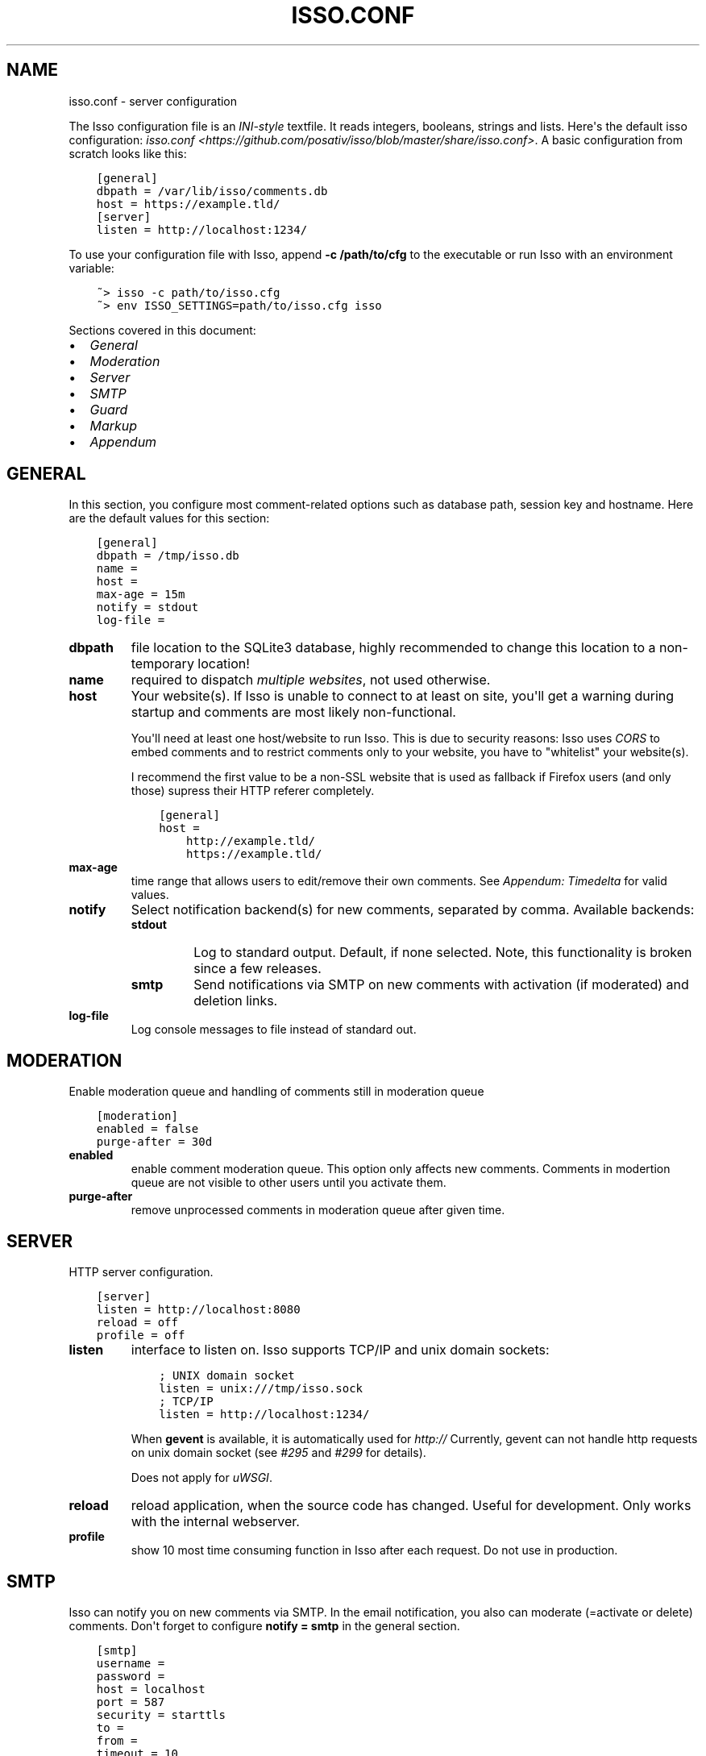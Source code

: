 .\" Man page generated from reStructuredText.
.
.TH "ISSO.CONF" "5" "March 04, 2015" "0.9" "Isso"
.SH NAME
isso.conf \- server configuration
.
.nr rst2man-indent-level 0
.
.de1 rstReportMargin
\\$1 \\n[an-margin]
level \\n[rst2man-indent-level]
level margin: \\n[rst2man-indent\\n[rst2man-indent-level]]
-
\\n[rst2man-indent0]
\\n[rst2man-indent1]
\\n[rst2man-indent2]
..
.de1 INDENT
.\" .rstReportMargin pre:
. RS \\$1
. nr rst2man-indent\\n[rst2man-indent-level] \\n[an-margin]
. nr rst2man-indent-level +1
.\" .rstReportMargin post:
..
.de UNINDENT
. RE
.\" indent \\n[an-margin]
.\" old: \\n[rst2man-indent\\n[rst2man-indent-level]]
.nr rst2man-indent-level -1
.\" new: \\n[rst2man-indent\\n[rst2man-indent-level]]
.in \\n[rst2man-indent\\n[rst2man-indent-level]]u
..
.sp
The Isso configuration file is an \fI\%INI\-style\fP textfile. It reads integers,
booleans, strings and lists. Here\(aqs the default isso configuration:
\fIisso.conf <https://github.com/posativ/isso/blob/master/share/isso.conf>\fP\&. A
basic configuration from scratch looks like this:
.INDENT 0.0
.INDENT 3.5
.sp
.nf
.ft C
[general]
dbpath = /var/lib/isso/comments.db
host = https://example.tld/
[server]
listen = http://localhost:1234/
.ft P
.fi
.UNINDENT
.UNINDENT
.sp
To use your configuration file with Isso, append \fB\-c /path/to/cfg\fP to the
executable or run Isso with an environment variable:
.INDENT 0.0
.INDENT 3.5
.sp
.nf
.ft C
~> isso \-c path/to/isso.cfg
~> env ISSO_SETTINGS=path/to/isso.cfg isso
.ft P
.fi
.UNINDENT
.UNINDENT
.sp
Sections covered in this document:
.INDENT 0.0
.IP \(bu 2
\fI\%General\fP
.IP \(bu 2
\fI\%Moderation\fP
.IP \(bu 2
\fI\%Server\fP
.IP \(bu 2
\fI\%SMTP\fP
.IP \(bu 2
\fI\%Guard\fP
.IP \(bu 2
\fI\%Markup\fP
.IP \(bu 2
\fI\%Appendum\fP
.UNINDENT
.SH GENERAL
.sp
In this section, you configure most comment\-related options such as database path,
session key and hostname. Here are the default values for this section:
.INDENT 0.0
.INDENT 3.5
.sp
.nf
.ft C
[general]
dbpath = /tmp/isso.db
name =
host =
max\-age = 15m
notify = stdout
log\-file =
.ft P
.fi
.UNINDENT
.UNINDENT
.INDENT 0.0
.TP
.B dbpath
file location to the SQLite3 database, highly recommended to change this
location to a non\-temporary location!
.TP
.B name
required to dispatch \fImultiple websites\fP,
not used otherwise.
.TP
.B host
Your website(s). If Isso is unable to connect to at least on site, you\(aqll
get a warning during startup and comments are most likely non\-functional.
.sp
You\(aqll need at least one host/website to run Isso. This is due to security
reasons: Isso uses \fI\%CORS\fP to embed comments and to restrict comments only to
your website, you have to "whitelist" your website(s).
.sp
I recommend the first value to be a non\-SSL website that is used as fallback
if Firefox users (and only those) supress their HTTP referer completely.
.INDENT 7.0
.INDENT 3.5
.sp
.nf
.ft C
[general]
host =
    http://example.tld/
    https://example.tld/
.ft P
.fi
.UNINDENT
.UNINDENT
.TP
.B max\-age
time range that allows users to edit/remove their own comments. See
\fI\%Appendum: Timedelta\fP for valid values.
.TP
.B notify
Select notification backend(s) for new comments, separated by comma.
Available backends:
.INDENT 7.0
.TP
.B stdout
Log to standard output. Default, if none selected. Note, this
functionality is broken since a few releases.
.TP
.B smtp
Send notifications via SMTP on new comments with activation (if
moderated) and deletion links.
.UNINDENT
.TP
.B log\-file
Log console messages to file instead of standard out.
.UNINDENT
.SH MODERATION
.sp
Enable moderation queue and handling of comments still in moderation queue
.INDENT 0.0
.INDENT 3.5
.sp
.nf
.ft C
[moderation]
enabled = false
purge\-after = 30d
.ft P
.fi
.UNINDENT
.UNINDENT
.INDENT 0.0
.TP
.B enabled
enable comment moderation queue. This option only affects new comments.
Comments in modertion queue are not visible to other users until you
activate them.
.TP
.B purge\-after
remove unprocessed comments in moderation queue after given time.
.UNINDENT
.SH SERVER
.sp
HTTP server configuration.
.INDENT 0.0
.INDENT 3.5
.sp
.nf
.ft C
[server]
listen = http://localhost:8080
reload = off
profile = off
.ft P
.fi
.UNINDENT
.UNINDENT
.INDENT 0.0
.TP
.B listen
interface to listen on. Isso supports TCP/IP and unix domain sockets:
.INDENT 7.0
.INDENT 3.5
.sp
.nf
.ft C
; UNIX domain socket
listen = unix:///tmp/isso.sock
; TCP/IP
listen = http://localhost:1234/
.ft P
.fi
.UNINDENT
.UNINDENT
.sp
When \fBgevent\fP is available, it is automatically used for \fIhttp://\fP
Currently, gevent can not handle http requests on unix domain socket
(see \fI\%#295\fP and
\fI\%#299\fP for details).
.sp
Does not apply for \fIuWSGI\fP\&.
.TP
.B reload
reload application, when the source code has changed. Useful for
development. Only works with the internal webserver.
.TP
.B profile
show 10 most time consuming function in Isso after each request. Do
not use in production.
.UNINDENT
.SH SMTP
.sp
Isso can notify you on new comments via SMTP. In the email notification, you
also can moderate (=activate or delete) comments. Don\(aqt forget to configure
\fBnotify = smtp\fP in the general section.
.INDENT 0.0
.INDENT 3.5
.sp
.nf
.ft C
[smtp]
username =
password =
host = localhost
port = 587
security = starttls
to =
from =
timeout = 10
.ft P
.fi
.UNINDENT
.UNINDENT
.INDENT 0.0
.TP
.B username
self\-explanatory, optional
.TP
.B password
self\-explanatory (yes, plain text, create a dedicated account for
notifications), optional.
.TP
.B host
SMTP server
.TP
.B port
SMTP port
.TP
.B security
use a secure connection to the server, possible values: \fInone\fP, \fIstarttls\fP
or \fIssl\fP\&. Note, that Python does not validate the server\(aqs certificate and
thus the connection is vulnerable to Man\-in\-the\-Middle attacks. Therefore,
you should definitely use a dedicated SMTP account for Isso.
.TP
.B to
recipient address, e.g. your email address
.TP
.B from
sender address, e.g. \fI"Foo Bar" <isso@example.tld>\fP
.TP
.B timeout
specify a timeout in seconds for blocking operations like the
connection attempt.
.UNINDENT
.SH GUARD
.sp
Enable basic spam protection features, e.g. rate\-limit per IP address (\fB/24\fP
for IPv4, \fB/48\fP for IPv6).
.INDENT 0.0
.INDENT 3.5
.sp
.nf
.ft C
[guard]
enabled = true
ratelimit = 2
direct\-reply = 3
reply\-to\-self = false
.ft P
.fi
.UNINDENT
.UNINDENT
.INDENT 0.0
.TP
.B enabled
enable guard, recommended in production. Not useful for debugging
purposes.
.TP
.B ratelimit
limit to N new comments per minute.
.TP
.B direct\-reply
how many comments directly to the thread (prevent a simple
\fIwhile true; do curl ...; done\fP\&.
.TP
.B reply\-to\-self
allow commenters to reply to their own comments when they could still edit
the comment. After the editing timeframe is gone, commenters can reply to
their own comments anyways.
.sp
Do not forget to configure the client.
.UNINDENT
.SH MARKUP
.sp
Customize markup and sanitized HTML. Currently, only Markdown (via Misaka) is
supported, but new languages are relatively easy to add.
.INDENT 0.0
.INDENT 3.5
.sp
.nf
.ft C
[markup]
options = strikethrough, superscript, autolink
allowed\-elements =
allowed\-attributes =
.ft P
.fi
.UNINDENT
.UNINDENT
.INDENT 0.0
.TP
.B options
\fI\%Misaka\-specific Markdown extensions\fP, all
flags starting with \fIEXT_\fP can be used there, separated by comma.
.TP
.B allowed\-elements
Additional HTML tags to allow in the generated output, comma\-separated. By
default, only \fIa\fP, \fIblockquote\fP, \fIbr\fP, \fIcode\fP, \fIdel\fP, \fIem\fP, \fIh1\fP, \fIh2\fP,
\fIh3\fP, \fIh4\fP, \fIh5\fP, \fIh6\fP, \fIhr\fP, \fIins\fP, \fIli\fP, \fIol\fP, \fIp\fP, \fIpre\fP, \fIstrong\fP,
\fItable\fP, \fItbody\fP, \fItd\fP, \fIth\fP, \fIthead\fP and \fIul\fP are allowed.
.TP
.B allowed\-attributes
Additional HTML attributes (independent from elements) to allow in the
generated output, comma\-separated. By default, only \fIalign\fP and \fIhref\fP are
allowed.
.UNINDENT
.sp
To allow images in comments, you just need to add \fBallowed\-elements = img\fP and
\fBallowed\-attributes = src\fP\&.
.SH APPENDUM
.INDENT 0.0
.TP
.B Timedelta
A human\-friendly representation of a time range: \fI1m\fP equals to 60
seconds. This works for years (y), weeks (w), days (d) and seconds (s),
e.g. \fI30s\fP equals 30 to seconds.
.sp
You can add different types: \fI1m30s\fP equals to 90 seconds, \fI3h45m12s\fP
equals to 3 hours, 45 minutes and 12 seconds (12512 seconds).
.UNINDENT
.SH AUTHOR
Martin Zimmermann
.SH COPYRIGHT
2014, Martin Zimmermann
.\" Generated by docutils manpage writer.
.
